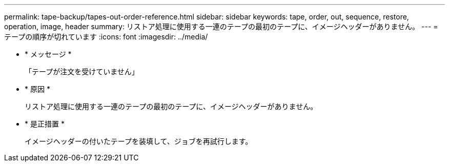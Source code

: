 ---
permalink: tape-backup/tapes-out-order-reference.html 
sidebar: sidebar 
keywords: tape, order, out, sequence, restore, operation, image, header 
summary: リストア処理に使用する一連のテープの最初のテープに、イメージヘッダーがありません。 
---
= テープの順序が切れています
:icons: font
:imagesdir: ../media/


* * メッセージ *
+
「テープが注文を受けていません」

* * 原因 *
+
リストア処理に使用する一連のテープの最初のテープに、イメージヘッダーがありません。

* * 是正措置 *
+
イメージヘッダーの付いたテープを装填して、ジョブを再試行します。


